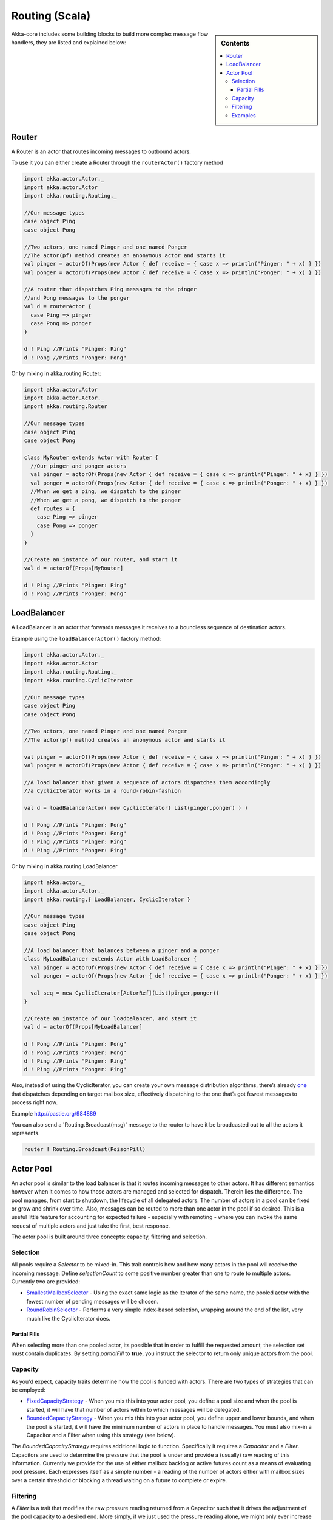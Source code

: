 Routing (Scala)
===============

.. sidebar:: Contents

   .. contents:: :local:

Akka-core includes some building blocks to build more complex message flow handlers, they are listed and explained below:

Router
----------

A Router is an actor that routes incoming messages to outbound actors.

To use it you can either create a Router through the ``routerActor()`` factory method

.. code-block:: scala

  import akka.actor.Actor._
  import akka.actor.Actor
  import akka.routing.Routing._

  //Our message types
  case object Ping
  case object Pong

  //Two actors, one named Pinger and one named Ponger
  //The actor(pf) method creates an anonymous actor and starts it
  val pinger = actorOf(Props(new Actor { def receive = { case x => println("Pinger: " + x) } })
  val ponger = actorOf(Props(new Actor { def receive = { case x => println("Ponger: " + x) } })

  //A router that dispatches Ping messages to the pinger
  //and Pong messages to the ponger
  val d = routerActor {
    case Ping => pinger
    case Pong => ponger
  }

  d ! Ping //Prints "Pinger: Ping"
  d ! Pong //Prints "Ponger: Pong"

Or by mixing in akka.routing.Router:

.. code-block:: scala

  import akka.actor.Actor
  import akka.actor.Actor._
  import akka.routing.Router

  //Our message types
  case object Ping
  case object Pong

  class MyRouter extends Actor with Router {
    //Our pinger and ponger actors
    val pinger = actorOf(Props(new Actor { def receive = { case x => println("Pinger: " + x) } })
    val ponger = actorOf(Props(new Actor { def receive = { case x => println("Ponger: " + x) } })
    //When we get a ping, we dispatch to the pinger
    //When we get a pong, we dispatch to the ponger
    def routes = {
      case Ping => pinger
      case Pong => ponger
    }
  }

  //Create an instance of our router, and start it
  val d = actorOf(Props[MyRouter]

  d ! Ping //Prints "Pinger: Ping"
  d ! Pong //Prints "Ponger: Pong"

LoadBalancer
------------

A LoadBalancer is an actor that forwards messages it receives to a boundless sequence of destination actors.

Example using the ``loadBalancerActor()`` factory method:

.. code-block:: scala

  import akka.actor.Actor._
  import akka.actor.Actor
  import akka.routing.Routing._
  import akka.routing.CyclicIterator

  //Our message types
  case object Ping
  case object Pong

  //Two actors, one named Pinger and one named Ponger
  //The actor(pf) method creates an anonymous actor and starts it

  val pinger = actorOf(Props(new Actor { def receive = { case x => println("Pinger: " + x) } })
  val ponger = actorOf(Props(new Actor { def receive = { case x => println("Ponger: " + x) } })

  //A load balancer that given a sequence of actors dispatches them accordingly
  //a CyclicIterator works in a round-robin-fashion

  val d = loadBalancerActor( new CyclicIterator( List(pinger,ponger) ) )

  d ! Pong //Prints "Pinger: Pong"
  d ! Pong //Prints "Ponger: Pong"
  d ! Ping //Prints "Pinger: Ping"
  d ! Ping //Prints "Ponger: Ping"

Or by mixing in akka.routing.LoadBalancer

.. code-block:: scala

  import akka.actor._
  import akka.actor.Actor._
  import akka.routing.{ LoadBalancer, CyclicIterator }

  //Our message types
  case object Ping
  case object Pong

  //A load balancer that balances between a pinger and a ponger
  class MyLoadBalancer extends Actor with LoadBalancer {
    val pinger = actorOf(Props(new Actor { def receive = { case x => println("Pinger: " + x) } })
    val ponger = actorOf(Props(new Actor { def receive = { case x => println("Ponger: " + x) } })

    val seq = new CyclicIterator[ActorRef](List(pinger,ponger))
  }

  //Create an instance of our loadbalancer, and start it
  val d = actorOf(Props[MyLoadBalancer]

  d ! Pong //Prints "Pinger: Pong"
  d ! Pong //Prints "Ponger: Pong"
  d ! Ping //Prints "Pinger: Ping"
  d ! Ping //Prints "Ponger: Ping"

Also, instead of using the CyclicIterator, you can create your own message distribution algorithms, there’s already `one <@http://github.com/jboner/akka/blob/master/akka-core/src/main/scala/routing/Iterators.scala#L31>`_ that dispatches depending on target mailbox size, effectively dispatching to the one that’s got fewest messages to process right now.

Example `<http://pastie.org/984889>`_

You can also send a 'Routing.Broadcast(msg)' message to the router to have it be broadcasted out to all the actors it represents.

.. code-block:: scala

  router ! Routing.Broadcast(PoisonPill)

Actor Pool
----------

An actor pool is similar to the load balancer is that it routes incoming messages to other actors. It has different semantics however when it comes to how those actors are managed and selected for dispatch. Therein lies the difference. The pool manages, from start to shutdown, the lifecycle of all delegated actors. The number of actors in a pool can be fixed or grow and shrink over time. Also, messages can be routed to more than one actor in the pool if so desired. This is a useful little feature for accounting for expected failure - especially with remoting - where you can invoke the same request of multiple actors and just take the first, best response.

The actor pool is built around three concepts: capacity, filtering and selection.

Selection
^^^^^^^^^

All pools require a *Selector* to be mixed-in. This trait controls how and how many actors in the pool will receive the incoming message. Define *selectionCount* to some positive number greater than one to route to multiple actors. Currently two are provided:

* `SmallestMailboxSelector <https://github.com/jboner/akka/blob/master/akka-actor/src/main/scala/akka/routing/Pool.scala#L133>`_ - Using the exact same logic as the iterator of the same name, the pooled actor with the fewest number of pending messages will be chosen.
* `RoundRobinSelector <https://github.com/jboner/akka/blob/master/akka-actor/src/main/scala/akka/routing/Pool.scala#L158>`_ - Performs a very simple index-based selection, wrapping around the end of the list, very much like the CyclicIterator does.

Partial Fills
*************

When selecting more than one pooled actor, its possible that in order to fulfill the requested amount, the selection set must contain duplicates. By setting *partialFill* to **true**, you instruct the selector to return only unique actors from the pool.

Capacity
^^^^^^^^

As you'd expect, capacity traits determine how the pool is funded with actors. There are two types of strategies that can be employed:

* `FixedCapacityStrategy <https://github.com/jboner/akka/blob/master/akka-actor/src/main/scala/akka/routing/Pool.scala#L268>`_ - When you mix this into your actor pool, you define a pool size and when the pool is started, it will have that number of actors within to which messages will be delegated.
* `BoundedCapacityStrategy <https://github.com/jboner/akka/blob/master/akka-actor/src/main/scala/akka/routing/Pool.scala#L269>`_ - When you mix this into your actor pool, you define upper and lower bounds, and when the pool is started, it will have the minimum number of actors in place to handle messages. You must also mix-in a Capacitor and a Filter when using this strategy (see below).

The *BoundedCapacityStrategy* requires additional logic to function. Specifically it requires a *Capacitor* and a *Filter*. Capacitors are used to determine the pressure that the pool is under and provide a (usually) raw reading of this information. Currently we provide for the use of either mailbox backlog or active futures count as a means of evaluating pool pressure. Each expresses itself as a simple number - a reading of the number of actors either with mailbox sizes over a certain threshold or blocking a thread waiting on a future to complete or expire.

Filtering
^^^^^^^^^

A *Filter* is a trait that modifies the raw pressure reading returned from a Capacitor such that it drives the adjustment of the pool capacity to a desired end. More simply, if we just used the pressure reading alone, we might only ever increase the size of the pool (to respond to overload) or we might only have a single mechanism for reducing the pool size when/if it became necessary. This behavior is fully under your control through the use of *Filters*. Let's take a look at some code to see how this works:

.. code-block:: scala

  trait BoundedCapacitor
  {
  	def lowerBound:Int
  	def upperBound:Int

  	def capacity(delegates:Seq[ActorRef]):Int =
  	{
  		val current = delegates length
  		var delta = _eval(delegates)
  		val proposed = current + delta

  		if (proposed < lowerBound) delta += (lowerBound - proposed)
  		else if (proposed > upperBound) delta -= (proposed - upperBound)

  		delta
  	}

  	protected def _eval(delegates:Seq[ActorRef]):Int
  }

  trait CapacityStrategy
  {
  	import ActorPool._

  	def pressure(delegates:Seq[ActorRef]):Int
  	def filter(pressure:Int, capacity:Int):Int

  	protected def _eval(delegates:Seq[ActorRef]):Int = filter(pressure(delegates), delegates.size)
  }

Here we see how the filter function will have the chance to modify the pressure reading to influence the capacity change. You are free to implement filter() however you like. We provide a `Filter <https://github.com/jboner/akka/blob/master/akka-actor/src/main/scala/akka/routing/Pool.scala#L279>`_ trait that evaluates both a rampup and a backoff subfilter to determine how to use the pressure reading to alter the pool capacity. There are several subfilters available to use, though again you may create whatever makes the most sense for you pool:

* `BasicRampup <https://github.com/jboner/akka/blob/master/akka-actor/src/main/scala/akka/routing/Pool.scala#L308>`_ - When pressure exceeds current capacity, increase the number of actors in the pool by some factor (*rampupRate*) of the current pool size.
* `BasicBackoff <https://github.com/jboner/akka/blob/master/akka-actor/src/main/scala/akka/routing/Pool.scala#L322>`_ - When the pressure ratio falls under some predefined amount (*backoffThreshold*), decrease the number of actors in the pool by some factor of the current pool size.
* `RunningMeanBackoff <https://github.com/jboner/akka/blob/master/akka-actor/src/main/scala/akka/routing/Pool.scala#L341>`_ - This filter tracks the average pressure-to-capacity over the lifetime of the pool (or since the last time the filter was reset) and will begin to reduce capacity once this mean falls below some predefined amount. The number of actors that will be stopped is determined by some factor of the difference between the current capacity and pressure. The idea behind this filter is to reduce the likelihood of "thrashing" (removing then immediately creating...) pool actors by delaying the backoff until some quiescent stage of the pool. Put another way, use this subfilter to allow quick rampup to handle load and more subtle backoff as that decreases over time.

Examples
^^^^^^^^

.. code-block:: scala

  class TestPool extends Actor with DefaultActorPool
                                 with BoundedCapacityStrategy
                                 with ActiveFuturesPressureCapacitor
                                 with SmallestMailboxSelector
                                 with BasicNoBackoffFilter
  {
     def receive = _route
     def lowerBound = 2
     def upperBound = 4
     def rampupRate = 0.1
     def partialFill = true
     def selectionCount = 1
     def instance(defaults: Props) = actorOf(defaults.withCreator(new Actor {def receive = {case n:Int =>
                                                     Thread.sleep(n)
                                                     counter.incrementAndGet
                                                     latch.countDown()}}))
  }

.. code-block:: scala

  class TestPool extends Actor with DefaultActorPool
                                 with BoundedCapacityStrategy
                                 with MailboxPressureCapacitor
                                 with SmallestMailboxSelector
                                 with Filter
                                   with RunningMeanBackoff
                                   with BasicRampup
  {
    def receive = _route
    def lowerBound = 1
    def upperBound = 5
    def pressureThreshold = 1
    def partialFill = true
    def selectionCount = 1
    def rampupRate = 0.1
    def backoffRate = 0.50
    def backoffThreshold = 0.50
    def instance(defaults: Props) = actorOf(defaults.withCreator(new Actor {def receive = {case n:Int =>
                                                    Thread.sleep(n)
                                                    latch.countDown()}}))
  }

Taken from the unit test `spec <https://github.com/jboner/akka/blob/master/akka-actor/src/test/scala/akka/routing/RoutingSpec.scala>`_.
